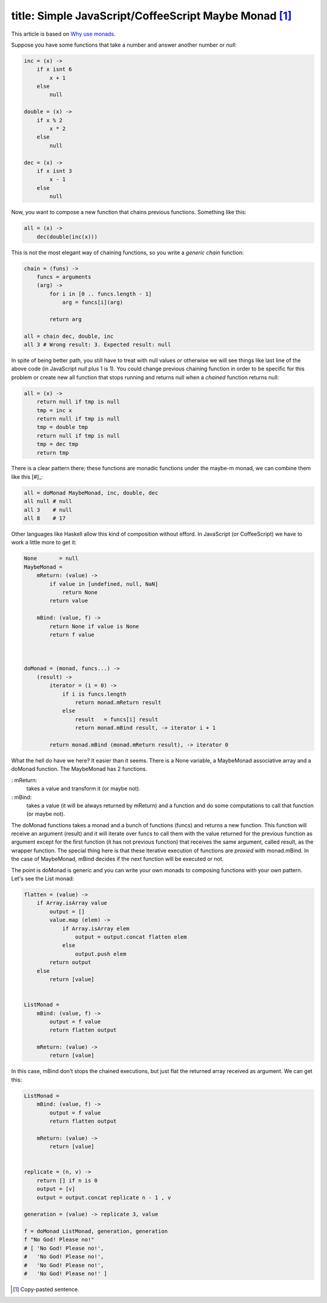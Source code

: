 ----
title: Simple JavaScript/CoffeeScript Maybe Monad [#]_
----

This article is based on `Why use monads`_.

.. _`Why use monads`: http://www.intensivesystems.net/tutorials/why_monads.html

Suppose you have some functions that take a number and answer another number or *null*:

.. code:: Coffeescript

    inc = (x) -> 
        if x isnt 6
            x + 1
        else
            null

    double = (x) ->
        if x % 2
            x * 2
        else
            null

    dec = (x) ->
        if x isnt 3
            x - 1
        else
            null


Now, you want to compose a new function that chains previous functions. Something like this:

.. code:: Coffeescript

    all = (x) ->
        dec(double(inc(x)))


This is not the most elegant way of chaining functions, so you write a *generic chain* function:

.. code:: Coffeescript

    chain = (funs) ->
        funcs = arguments
        (arg) ->
            for i in [0 .. funcs.length - 1]
                arg = funcs[i](arg)

            return arg

    all = chain dec, double, inc
    all 3 # Wrong result: 3. Expected result: null

In spite of being better path, you still have to treat with null values or otherwise we will see things like last line of the above code (in JavaScript *null* plus 1 is 1). You could change previous chaining function in order to be specific for this problem or create new all function that stops running and returns null when a *chained* function returns null:

.. code:: Coffeescript

    all = (x) ->
        return null if tmp is null
        tmp = inc x
        return null if tmp is null
        tmp = double tmp
        return null if tmp is null
        tmp = dec tmp
        return tmp

There is a clear pattern there; these functions are monadic functions under the maybe-m monad, we can combine them like this [#]_:

.. code:: Coffeescript

    all = doMonad MaybeMonad, inc, double, dec
    all null # null
    all 3    # null
    all 8    # 17

Other languages like Haskell allow this kind of composition without efford. In JavaScript (or CoffeeScript) we have to work a little more to get it:

.. code:: Coffeescript

    None       = null
    MaybeMonad = 
        mReturn: (value) ->
            if value in [undefined, null, NaN]
                return None
            return value

        mBind: (value, f) ->
            return None if value is None
            return f value


       
    doMonad = (monad, funcs...) ->
        (result) ->
            iterator = (i = 0) ->
                if i is funcs.length
                    return monad.mReturn result
                else
                    result   = funcs[i] result
                    return monad.mBind result, -> iterator i + 1

            return monad.mBind (monad.mReturn result), -> iterator 0


What the hell do have we here? It easier than it seems. There is a None variable, a MaybeMonad associative array and a doMonad function. The MaybeMonad has 2 functions.

: mReturn: 
    takes a value and transform it (or maybe not).

: mBind:
    takes a value (it will be always returned by mReturn) and a function and do some computations to call that function (or maybe not).

The doMonad functions takes a monad and a bunch of functions (funcs) and returns a new function. This function will receive an argument (result) and it will iterate over funcs to call them with the value returned for the previous function as argument except for the first function (it has not previous function) that receives the same argument, called result, as the wrapper function. The special thing here is that these iterative execution of functions are *proxied* with monad.mBind. In the case of MaybeMonad, mBind decides if the next function will be executed or not.

The point is doMonad is generic and you can write your own monads to composing functions with your own pattern. Let's see the List monad:

.. code:: Coffeescript

    flatten = (value) ->
        if Array.isArray value
            output = []
            value.map (elem) ->
                if Array.isArray elem
                    output = output.concat flatten elem
                else
                    output.push elem
            return output
        else
            return [value]
                

    ListMonad = 
        mBind: (value, f) ->
            output = f value
            return flatten output

        mReturn: (value) ->
            return [value]
       

In this case, mBind don't stops the chained executions, but just flat the returned array received as argument. We can get this:

.. code:: Coffeescript

    ListMonad = 
        mBind: (value, f) ->
            output = f value
            return flatten output

        mReturn: (value) ->
            return [value]


    replicate = (n, v) ->
        return [] if n is 0
        output = [v]
        output = output.concat replicate n - 1 , v

    generation = (value) -> replicate 3, value

    f = doMonad ListMonad, generation, generation
    f "No God! Please no!"
    # [ 'No God! Please no!',
    #   'No God! Please no!',
    #   'No God! Please no!',
    #   'No God! Please no!' ]

.. [#] Copy-pasted sentence.


